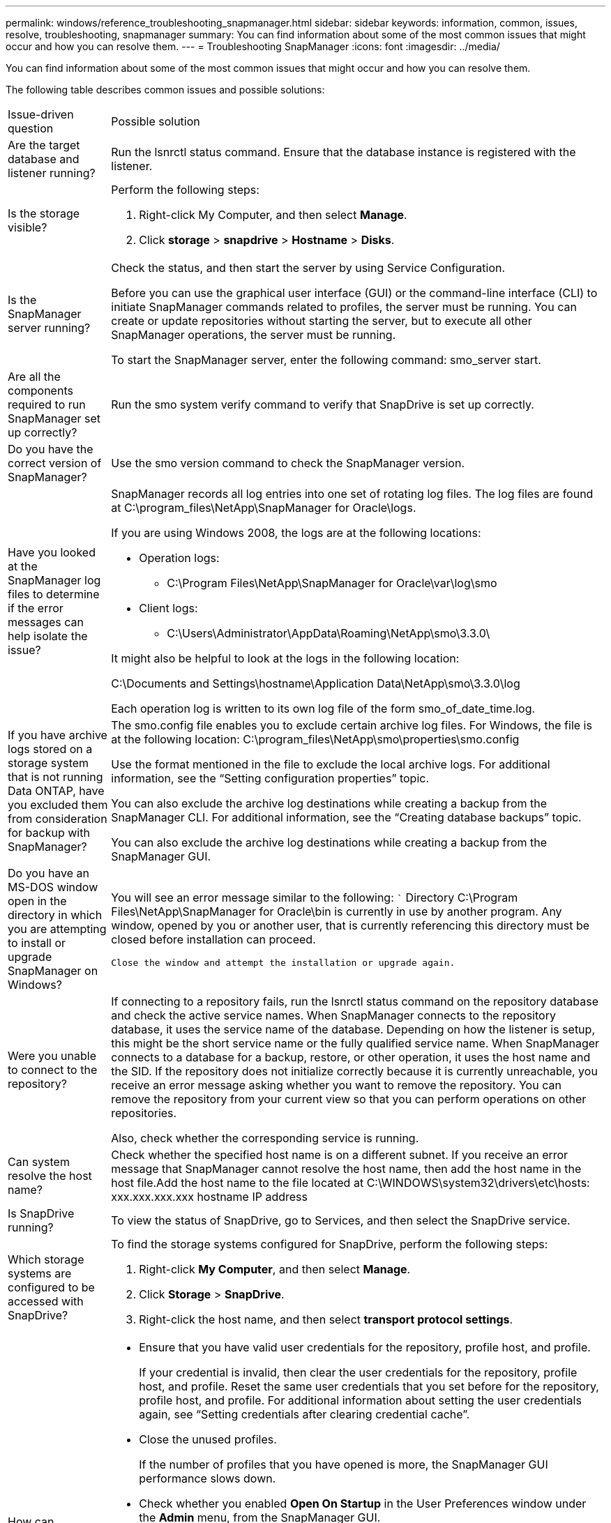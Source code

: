---
permalink: windows/reference_troubleshooting_snapmanager.html
sidebar: sidebar
keywords: information, common, issues, resolve, troubleshooting, snapmanager
summary: You can find information about some of the most common issues that might occur and how you can resolve them.
---
= Troubleshooting SnapManager
:icons: font
:imagesdir: ../media/

[.lead]
You can find information about some of the most common issues that might occur and how you can resolve them.

The following table describes common issues and possible solutions:

|===
| Issue-driven question| Possible solution
a|
Are the target database and listener running?
a|
Run the lsnrctl status command. Ensure that the database instance is registered with the listener.
a|
Is the storage visible?
a|
Perform the following steps:

. Right-click My Computer, and then select *Manage*.
. Click *storage* > *snapdrive* > *Hostname* > *Disks*.

a|
Is the SnapManager server running?
a|
Check the status, and then start the server by using Service Configuration.

Before you can use the graphical user interface (GUI) or the command-line interface (CLI) to initiate SnapManager commands related to profiles, the server must be running. You can create or update repositories without starting the server, but to execute all other SnapManager operations, the server must be running.

To start the SnapManager server, enter the following command: smo_server start.

a|
Are all the components required to run SnapManager set up correctly?
a|
Run the smo system verify command to verify that SnapDrive is set up correctly.
a|
Do you have the correct version of SnapManager?
a|
Use the smo version command to check the SnapManager version.
a|
Have you looked at the SnapManager log files to determine if the error messages can help isolate the issue?
a|
SnapManager records all log entries into one set of rotating log files. The log files are found at C:\program_files\NetApp\SnapManager for Oracle\logs.

If you are using Windows 2008, the logs are at the following locations:

* Operation logs:
 ** C:\Program Files\NetApp\SnapManager for Oracle\var\log\smo
* Client logs:
 ** C:\Users\Administrator\AppData\Roaming\NetApp\smo\3.3.0\

It might also be helpful to look at the logs in the following location:

C:\Documents and Settings\hostname\Application Data\NetApp\smo\3.3.0\log

Each operation log is written to its own log file of the form smo_of_date_time.log.

a|
If you have archive logs stored on a storage system that is not running Data ONTAP, have you excluded them from consideration for backup with SnapManager?
a|
The smo.config file enables you to exclude certain archive log files. For Windows, the file is at the following location: C:\program_files\NetApp\smo\properties\smo.config

Use the format mentioned in the file to exclude the local archive logs. For additional information, see the "`Setting configuration properties`" topic.

You can also exclude the archive log destinations while creating a backup from the SnapManager CLI. For additional information, see the "`Creating database backups`" topic.

You can also exclude the archive log destinations while creating a backup from the SnapManager GUI.

a|
Do you have an MS-DOS window open in the directory in which you are attempting to install or upgrade SnapManager on Windows?
a|
You will see an error message similar to the following: ```
Directory
C:\Program Files\NetApp\SnapManager for Oracle\bin is currently
in use by another program. Any window, opened by you
or another user, that is currently referencing
this directory must be closed before installation can proceed.

```

Close the window and attempt the installation or upgrade again.

a|
Were you unable to connect to the repository?
a|
If connecting to a repository fails, run the lsnrctl status command on the repository database and check the active service names. When SnapManager connects to the repository database, it uses the service name of the database. Depending on how the listener is setup, this might be the short service name or the fully qualified service name. When SnapManager connects to a database for a backup, restore, or other operation, it uses the host name and the SID. If the repository does not initialize correctly because it is currently unreachable, you receive an error message asking whether you want to remove the repository. You can remove the repository from your current view so that you can perform operations on other repositories.

Also, check whether the corresponding service is running.

a|
Can system resolve the host name?
a|
Check whether the specified host name is on a different subnet. If you receive an error message that SnapManager cannot resolve the host name, then add the host name in the host file.Add the host name to the file located at C:\WINDOWS\system32\drivers\etc\hosts: xxx.xxx.xxx.xxx hostname IP address

a|
Is SnapDrive running?
a|
To view the status of SnapDrive, go to Services, and then select the SnapDrive service.

a|
Which storage systems are configured to be accessed with SnapDrive?
a|
To find the storage systems configured for SnapDrive, perform the following steps:

. Right-click *My Computer*, and then select *Manage*.
. Click *Storage* > *SnapDrive*.
. Right-click the host name, and then select *transport protocol settings*.

a|
How can SnapManager GUI performance be improved?

a|

* Ensure that you have valid user credentials for the repository, profile host, and profile.
+
If your credential is invalid, then clear the user credentials for the repository, profile host, and profile. Reset the same user credentials that you set before for the repository, profile host, and profile. For additional information about setting the user credentials again, see "`Setting credentials after clearing credential cache`".

* Close the unused profiles.
+
If the number of profiles that you have opened is more, the SnapManager GUI performance slows down.

* Check whether you enabled *Open On Startup* in the User Preferences window under the *Admin* menu, from the SnapManager GUI.
+
If this is enabled, then the user configuration (user.config) file available at C:\Documents and Settings\Administrator\Application Data\NetApp\smo\3.3.0\gui\state is displayed as openOnStartup=PROFILE.
+
Because *Open On Startup* is enabled, you must check for recently opened profiles from the SnapManager GUI, using lastOpenProfiles in the user configuration (user.config) file: lastOpenProfiles=PROFILE1,PROFILE2,PROFILE3,...
+
You can delete the profile names listed and always keep a minimum number of profiles as open.

* Before installing the new version of SnapManager on the Windows-based environment, delete the SnapManager client-side entries available at the following location:
+
C:\Documents and Settings\Administrator\Application Data\NetApp

a|
SnapManager GUI takes more time to refresh when there are multiple SnapManager operations started and running simultaneously in the background. When you right-click the backup (that is already deleted but still gets displayed in the SnapManager GUI), the backup options for that backup are not enabled in the Backup or Clone window.
a|
You need to wait until the SnapManager GUI gets refreshed, and then check for the backup status.
a|
What would you do when the Oracle database is not set in English?
a|
SnapManager operations might fail if the language for an Oracle database is not set to English.Set the language of the Oracle database to English:

. Verify that the NLS_LANG environment variable is not set: echo%NLS_LANG%
. Add the following line to the wrapper.conf file located at C:\SnapManager_install_directory\service: set.NLS_LANG=AMERICAN_AMERICA.WE8MSWIN1252
. Restart the SnapManager server: smo_server restart

NOTE: If the system environment variable is set to NLS_LANG, you must edit the script to not overwrite NLS_LANG.

a|
What would you do when the backup scheduling operation fails if the repository database points to more than one IP and each IP has a different host name?
a|

. Stop the SnapManager server.
. Delete the schedule files in the repository directory from the hosts where you want to trigger the backup schedule.
+
The schedule file names can be in the following formats:

 ** repository#repo_username#repository_database_name#repository_host#repo_port
 ** repository-repo_usernamerepository_database_name-repository_host-repo_port
*Note:* You must ensure that you delete the schedule file in the format that matches the repository details.

. Restart the SnapManager server.
. Open other profiles under the same repository from the SnapManager GUI to ensure that you do not miss any schedule information of those profiles.

a|
What would you do when the SnapManager operation fails with credential file lock error?
a|
SnapManager locks the credential file before updating, and unlocks it after updating.When multiple operations run simultaneously, one of the operations might lock the credential file to update it. If another operation tries to access the locked credential file at the same time, the operation fails with the file lock error.

Configure the following parameters in the smo.config file depending on the frequency of simultaneous operations:

* fileLock.retryInterval = 100 milliseconds
* fileLock.timeout = 5000 milliseconds

NOTE: The values assigned to the parameters must be in milliseconds.

a|
What would you do when the backup verify operation's intermediate status shows failed in the Monitor tab even though the backup verify operation is still running?
a|
The error message is logged in the sm_gui.log file. You must look in the log file to determine the new values for the operation.heartbeatInterval and operation.heartbeatThreshold parameters which will resolve this issue.

. Add the following parameters in the smo.config file:
 ** operation.heartbeatInterval = 5000
 ** operation.heartbeatThreshold = 5000
The default value assigned by SnapManager is 5000.
. Assign the new values to these parameters.
+
NOTE: The values assigned to the parameters must be in milliseconds.

. Restart the SnapManager server and perform the operation again.

a|
What to do when you encounter a heap-space issue?
a|
When you encounter a heap-space issue during SnapManager for Oracle operations, you must perform the following steps:

. Navigate to the SnapManager for Oracle installation directory.
. Open the launchjava file from the installationdirectory\bin\launchjava path.
. Increase the value of the java -Xmx160m Java heap-space parameter.
+
For example, you can increase the default value of 160m to 200m.
+
NOTE: If you have increased the value of the Java heap-space parameter in the earlier versions of SnapManager for Oracle, you should retain that value.

a|
What would you do when the SnapManager services do not start in a Windows environment and the following error message is displayed: Windows could not start Snap Manager on Local Computer. For more information, review the System Event log. If this is a non-Microsoft service, contact service vendor, and refer to service-specific error code 1?
a|
Configure the following parameters in the wrapper.conf file located at Installation_directory\service.

* The wrapper startup timeout parameter defines the maximum permissible time between the wrapper starting the Java Virtual Machine (JVM) and response from the JVM that the application has started.
+
The default value is set to 90 seconds. However, you can change a value greater than 0. If you specify an invalid value, the default is used instead.

* The wrapper.ping.timeout parameter defines the maximum permissible time between the wrapper pinging the JVM and the response from the JVM. The default value is set to 90 seconds.
+
However, you can change to a value greater than 0. If you specify an invalid value, the default is used instead.

|===
